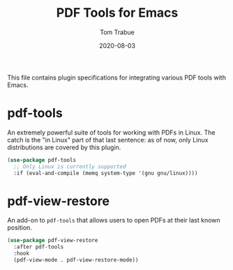 #+TITLE:  PDF Tools for Emacs
#+AUTHOR: Tom Trabue
#+EMAIL:  tom.trabue@gmail.com
#+DATE:   2020-08-03
#+TAGS:   pdf tools
#+STARTUP: fold

This file contains plugin specifications for integrating various PDF tools with
Emacs.

* pdf-tools
  An extremely powerful suite of tools for working with PDFs in Linux. The catch
  is the "in Linux" part of that last sentence: as of now, only Linux
  distributions are covered by this plugin.

  #+begin_src emacs-lisp
    (use-package pdf-tools
      ;; Only Linux is currently supported
      :if (eval-and-compile (memq system-type '(gnu gnu/linux))))
  #+end_src

* pdf-view-restore
  An add-on to =pdf-tools= that allows users to open PDFs at their last known
  position.

  #+begin_src emacs-lisp
    (use-package pdf-view-restore
      :after pdf-tools
      :hook
      (pdf-view-mode . pdf-view-restore-mode))
  #+end_src
